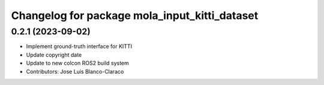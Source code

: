 ^^^^^^^^^^^^^^^^^^^^^^^^^^^^^^^^^^^^^^^^^^^^^^
Changelog for package mola_input_kitti_dataset
^^^^^^^^^^^^^^^^^^^^^^^^^^^^^^^^^^^^^^^^^^^^^^

0.2.1 (2023-09-02)
------------------

* Implement ground-truth interface for KITTI
* Update copyright date
* Update to new colcon ROS2 build system
* Contributors: Jose Luis Blanco-Claraco
